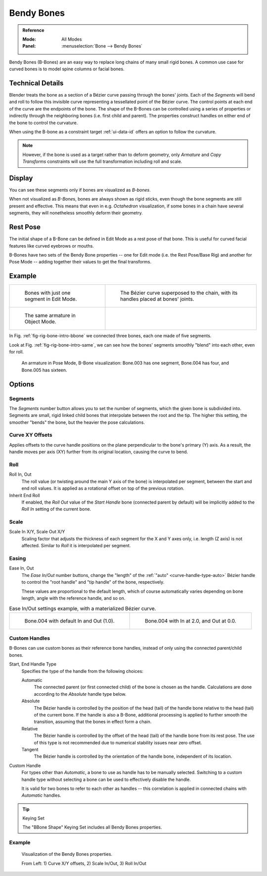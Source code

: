 .. (todo 2.78 add) images: https://code.blender.org/2016/05/
.. an-in-depth-look-at-how-b-bones-work-including-details-of-the-new-bendy-bones/

.. _bendy-bones:

***********
Bendy Bones
***********

.. admonition:: Reference
   :class: refbox

   :Mode:      All Modes
   :Panel:     :menuselection:`Bone --> Bendy Bones`

Bendy Bones (B-Bones) are an easy way to replace long chains of many small rigid bones.
A common use case for curved bones is to model spine columns or facial bones.


Technical Details
=================

Blender treats the bone as a section of a Bézier curve passing through the bones' joints.
Each of the *Segments* will bend and roll to follow this invisible curve
representing a tessellated point of the Bézier curve.
The control points at each end of the curve are the endpoints of the bone.
The shape of the B-Bones can be controlled using a series of properties or
indirectly through the neighboring bones (i.e. first child and parent).
The properties construct handles on either end of the bone to control the curvature.

.. move to constraint > common?

When using the B-bone as a constraint target :ref:`ui-data-id` offers an option to follow the curvature.

.. note::

   However, if the bone is used as a target rather than to deform geometry,
   only *Armature* and *Copy Transforms* constraints will use the full
   transformation including roll and scale.


Display
=======

You can see these segments only if bones are visualized as *B-bones*.

When not visualized as *B-Bone*\ s, bones are always shown as rigid sticks,
even though the bone segments are still present and effective.
This means that even in e.g. *Octahedron* visualization,
if some bones in a chain have several segments,
they will nonetheless smoothly deform their geometry.


Rest Pose
=========

The initial shape of a B-Bone can be defined in Edit Mode as a rest pose of that bone.
This is useful for curved facial features like curved eyebrows or mouths.

B-Bones have two sets of the Bendy Bone properties -- one for Edit mode (i.e. the Rest Pose/Base Rig) and
another for Pose Mode -- adding together their values to get the final transforms.


Example
=======

.. TODO2.8 Maybe update the images (color & style)

.. list-table::

   * - .. _fig-rig-bone-intro-bbone:

       .. figure:: /images/rigging_armatures_bones_properties_bendy-bones_b-bones-1.png
          :width: 320px

          Bones with just one segment in Edit Mode.

     - .. figure:: /images/rigging_armatures_bones_properties_bendy-bones_b-bones-2.png
          :width: 320px

          The Bézier curve superposed to the chain, with its handles placed at bones' joints.

   * - .. _fig-rig-bone-intro-same:

       .. figure:: /images/rigging_armatures_bones_properties_bendy-bones_b-bones-3.png
          :width: 320px

          The same armature in Object Mode.

     - ..

In Fig. :ref:`fig-rig-bone-intro-bbone` we connected three bones,
each one made of five segments.

Look at Fig. :ref:`fig-rig-bone-intro-same`,
we can see how the bones' segments smoothly "blend" into each other, even for roll.

.. figure:: /images/rigging_armatures_bones_properties_bendy-bones_pose-mode.png

   An armature in Pose Mode, B-Bone visualization: Bone.003 has one segment,
   Bone.004 has four, and Bone.005 has sixteen.


Options
=======

Segments
--------

The *Segments* number button allows you to set the number of segments, which the given bone is subdivided into.
Segments are small, rigid linked child bones that interpolate between the root and the tip.
The higher this setting, the smoother "bends" the bone, but the heavier the pose calculations.


Curve XY Offsets
----------------

Applies offsets to the curve handle positions on the plane perpendicular to the bone's primary (Y) axis.
As a result, the handle moves per axis (XY) further from its original location, causing the curve to bend.


Roll
----

Roll In, Out
   The roll value (or twisting around the main Y axis of the bone) is interpolated per segment,
   between the start and end roll values.
   It is applied as a rotational offset on top of the previous rotation.
Inherit End Roll
   If enabled, the *Roll Out* value of the *Start Handle* bone (connected parent by default)
   will be implicitly added to the *Roll In* setting of the current bone.


Scale
-----

Scale In X/Y, Scale Out X/Y
   Scaling factor that adjusts the thickness of each segment for the X and Y axes only,
   i.e. length (Z axis) is not affected. Similar to *Roll* it is interpolated per segment.


Easing
------

Ease In, Out
   The *Ease In/Out* number buttons, change the "length" of the :ref:`"auto" <curve-handle-type-auto>` Bézier handle
   to control the "root handle" and "tip handle" of the bone, respectively.

   These values are proportional to the default length,
   which of course automatically varies depending on bone length,
   angle with the reference handle, and so on.

.. TODO2.8 Maybe update the images (color & style)

.. list-table:: Ease In/Out settings example, with a materialized Bézier curve.

   * - .. figure:: /images/rigging_armatures_bones_properties_bendy-bones_curve-in-out-1.png
          :width: 320px

          Bone.004 with default In and Out (1.0).

     - .. figure:: /images/rigging_armatures_bones_properties_bendy-bones_curve-in-out-2.png
          :width: 320px

          Bone.004 with In at 2.0, and Out at 0.0.


Custom Handles
--------------

B-Bones can use custom bones as their reference bone handles, instead of only using the connected parent/child bones.

Start, End Handle Type
   Specifies the type of the handle from the following choices:

   Automatic
      The connected parent (or first connected child) of the bone is chosen as the handle.
      Calculations are done according to the *Absolute* handle type below.
   Absolute
      The Bézier handle is controlled by the position of the head (tail) of the handle bone
      relative to the head (tail) of the current bone. If the handle is also a B-Bone,
      additional processing is applied to further smooth the transition, assuming that
      the bones in effect form a chain.
   Relative
      The Bézier handle is controlled by the offset of the head (tail) of the handle bone from its rest pose.
      The use of this type is not recommended due to numerical stability issues near zero offset.
   Tangent
      The Bézier handle is controlled by the orientation of the handle bone, independent of its location.

Custom Handle
   For types other than *Automatic*, a bone to use as handle has to be manually selected.
   Switching to a custom handle type without selecting a bone can be used to effectively disable the handle.

   It is valid for two bones to refer to each other as handles -- this correlation is applied
   in connected chains with *Automatic* handles.

.. tip:: Keying Set

   The "BBone Shape" Keying Set includes all Bendy Bones properties.


Example
-------

.. figure:: /images/rigging_armatures_bones_properties_bendy-bones_settings-demo.png

   Visualization of the Bendy Bones properties.

   From Left: 1) Curve X/Y offsets, 2) Scale In/Out, 3) Roll In/Out
